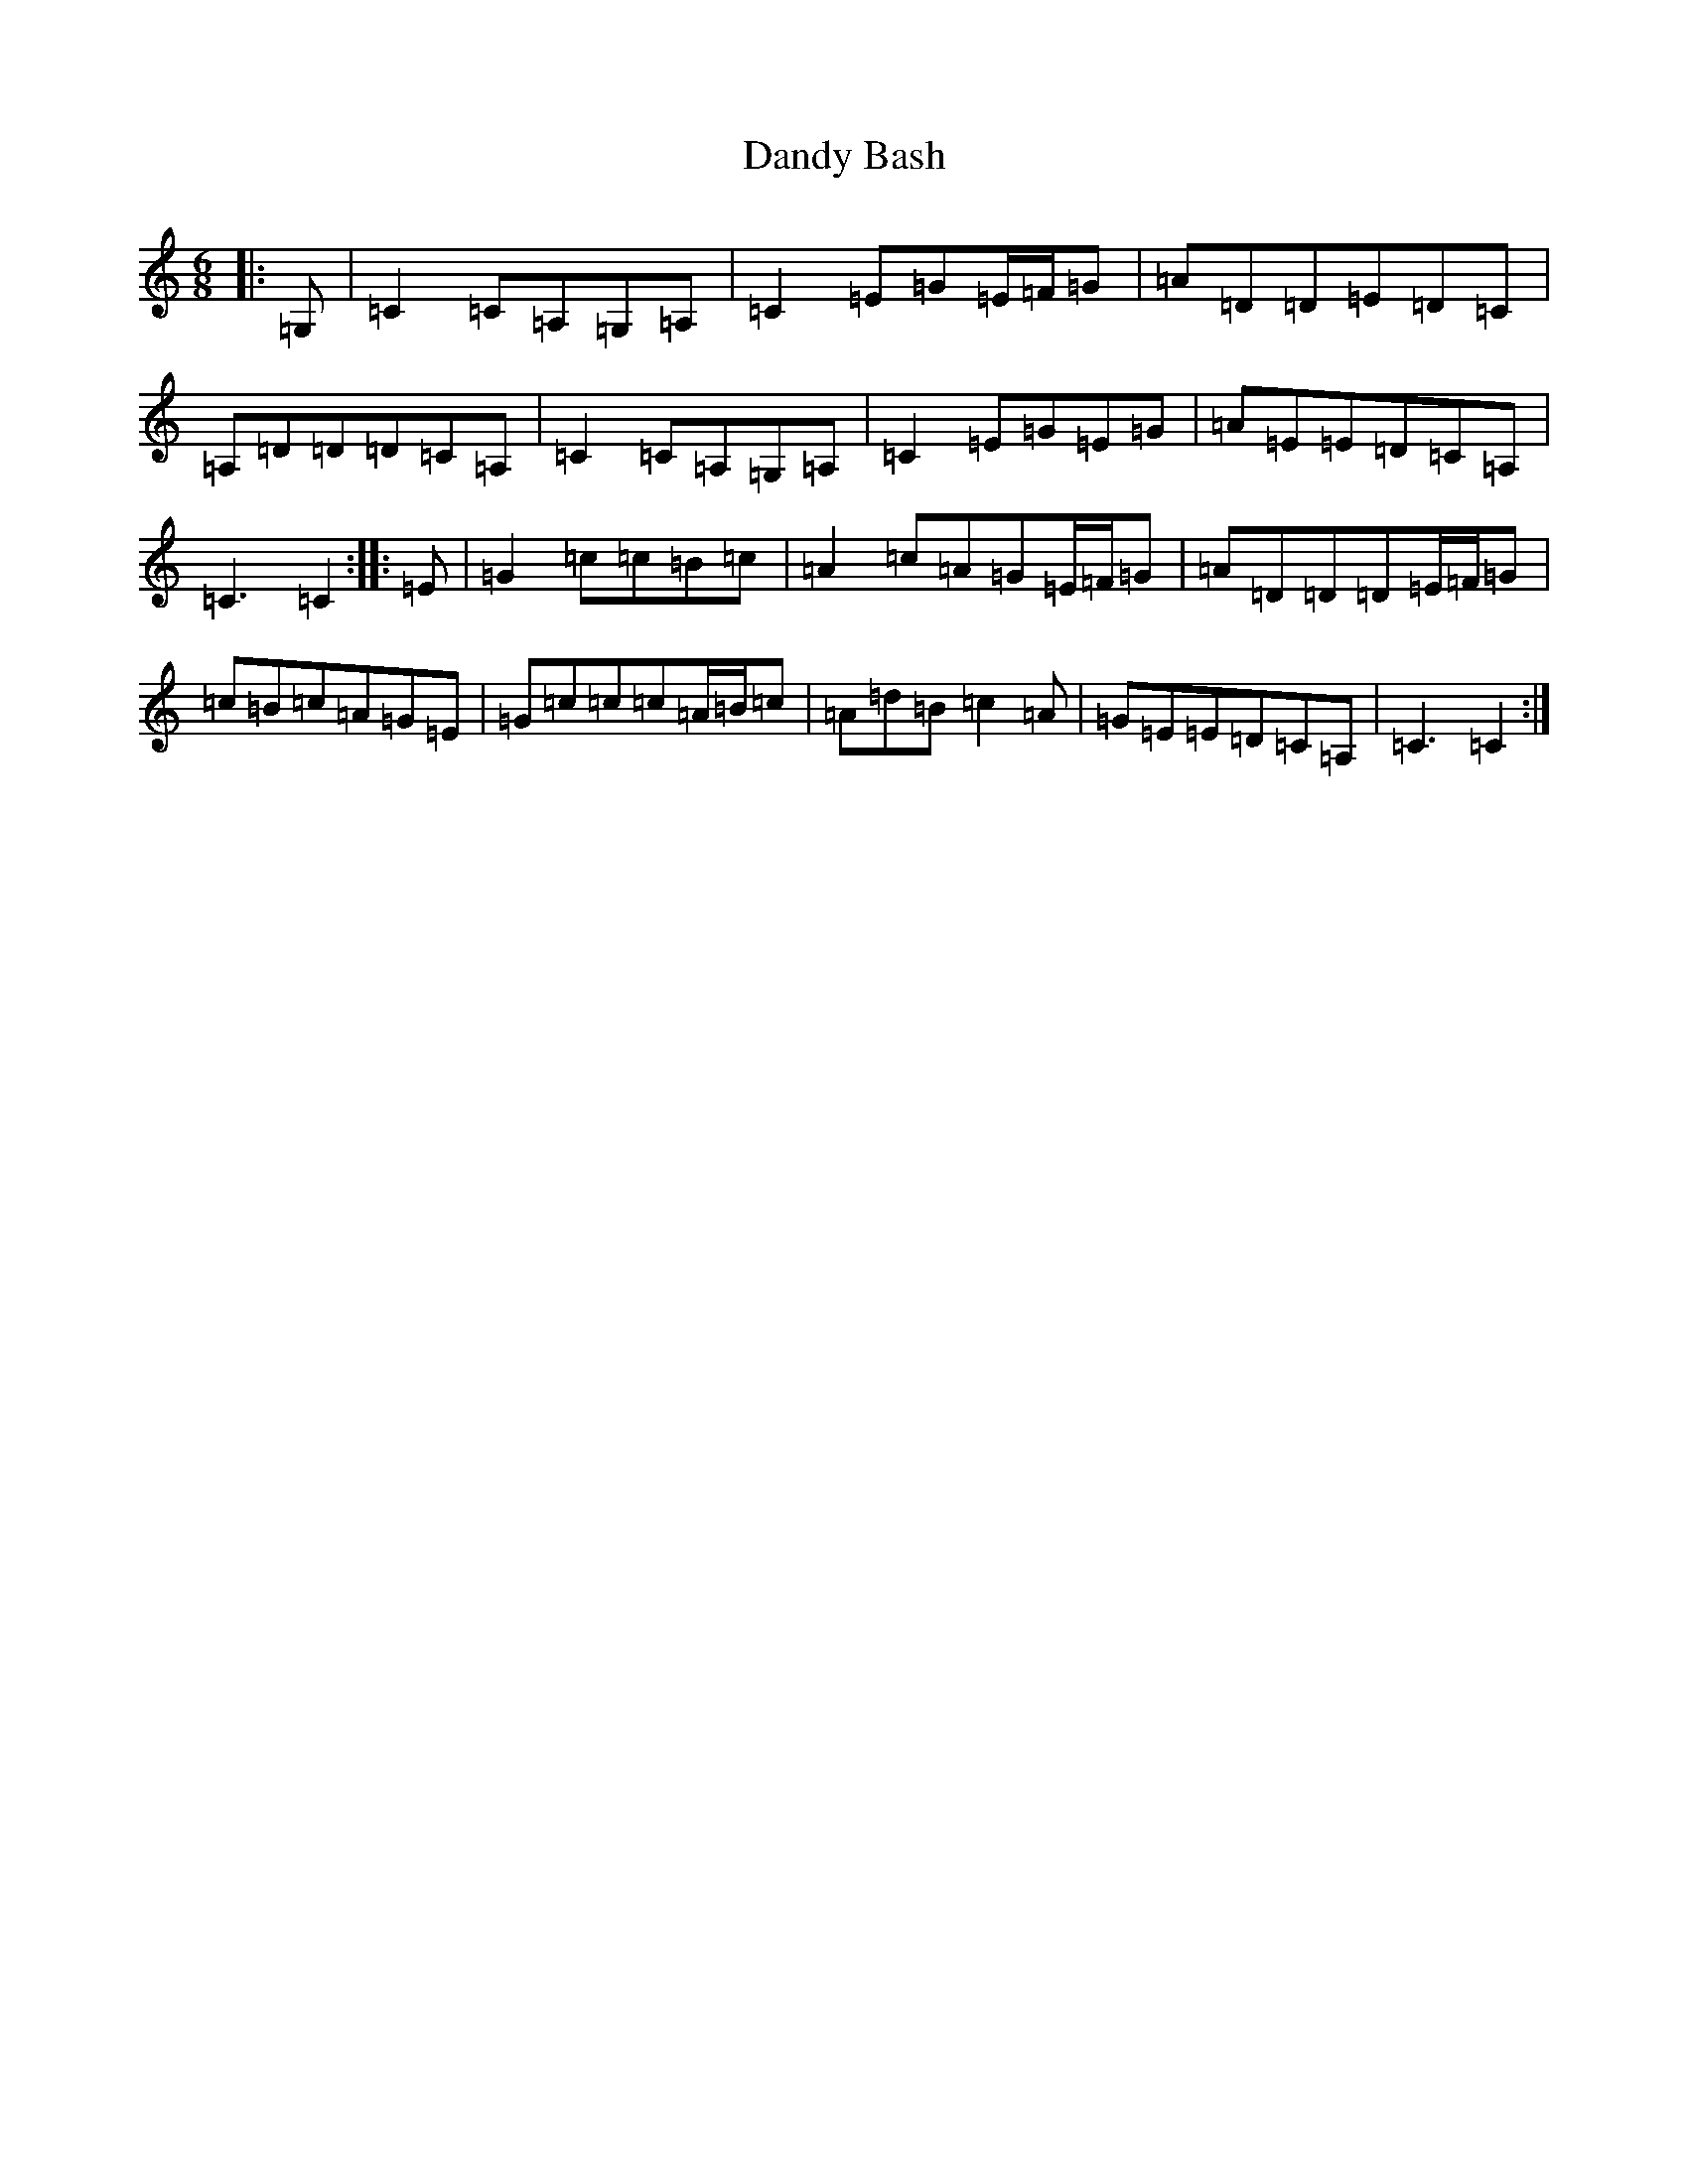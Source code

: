 X: 4829
T: Dandy Bash
S: https://thesession.org/tunes/6527#setting18212
R: jig
M:6/8
L:1/8
K: C Major
|:=G,|=C2=C=A,=G,=A,|=C2=E=G=E/2=F/2=G|=A=D=D=E=D=C|=A,=D=D=D=C=A,|=C2=C=A,=G,=A,|=C2=E=G=E=G|=A=E=E=D=C=A,|=C3=C2:||:=E|=G2=c=c=B=c|=A2=c=A=G=E/2=F/2=G|=A=D=D=D=E/2=F/2=G|=c=B=c=A=G=E|=G=c=c=c=A/2=B/2=c|=A=d=B=c2=A|=G=E=E=D=C=A,|=C3=C2:|